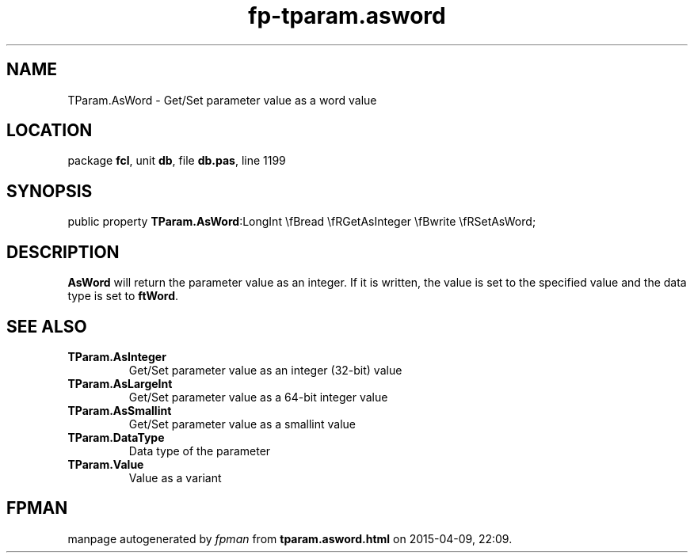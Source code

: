 .\" file autogenerated by fpman
.TH "fp-tparam.asword" 3 "2014-03-14" "fpman" "Free Pascal Programmer's Manual"
.SH NAME
TParam.AsWord - Get/Set parameter value as a word value
.SH LOCATION
package \fBfcl\fR, unit \fBdb\fR, file \fBdb.pas\fR, line 1199
.SH SYNOPSIS
public property  \fBTParam.AsWord\fR:LongInt \\fBread \\fRGetAsInteger \\fBwrite \\fRSetAsWord;
.SH DESCRIPTION
\fBAsWord\fR will return the parameter value as an integer. If it is written, the value is set to the specified value and the data type is set to \fBftWord\fR.


.SH SEE ALSO
.TP
.B TParam.AsInteger
Get/Set parameter value as an integer (32-bit) value
.TP
.B TParam.AsLargeInt
Get/Set parameter value as a 64-bit integer value
.TP
.B TParam.AsSmallint
Get/Set parameter value as a smallint value
.TP
.B TParam.DataType
Data type of the parameter
.TP
.B TParam.Value
Value as a variant

.SH FPMAN
manpage autogenerated by \fIfpman\fR from \fBtparam.asword.html\fR on 2015-04-09, 22:09.

